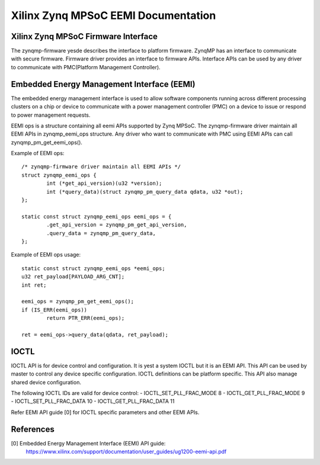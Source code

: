 ====================================
Xilinx Zynq MPSoC EEMI Documentation
====================================

Xilinx Zynq MPSoC Firmware Interface
-------------------------------------
The zynqmp-firmware yesde describes the interface to platform firmware.
ZynqMP has an interface to communicate with secure firmware. Firmware
driver provides an interface to firmware APIs. Interface APIs can be
used by any driver to communicate with PMC(Platform Management Controller).

Embedded Energy Management Interface (EEMI)
----------------------------------------------
The embedded energy management interface is used to allow software
components running across different processing clusters on a chip or
device to communicate with a power management controller (PMC) on a
device to issue or respond to power management requests.

EEMI ops is a structure containing all eemi APIs supported by Zynq MPSoC.
The zynqmp-firmware driver maintain all EEMI APIs in zynqmp_eemi_ops
structure. Any driver who want to communicate with PMC using EEMI APIs
can call zynqmp_pm_get_eemi_ops().

Example of EEMI ops::

	/* zynqmp-firmware driver maintain all EEMI APIs */
	struct zynqmp_eemi_ops {
		int (*get_api_version)(u32 *version);
		int (*query_data)(struct zynqmp_pm_query_data qdata, u32 *out);
	};

	static const struct zynqmp_eemi_ops eemi_ops = {
		.get_api_version = zynqmp_pm_get_api_version,
		.query_data = zynqmp_pm_query_data,
	};

Example of EEMI ops usage::

	static const struct zynqmp_eemi_ops *eemi_ops;
	u32 ret_payload[PAYLOAD_ARG_CNT];
	int ret;

	eemi_ops = zynqmp_pm_get_eemi_ops();
	if (IS_ERR(eemi_ops))
		return PTR_ERR(eemi_ops);

	ret = eemi_ops->query_data(qdata, ret_payload);

IOCTL
------
IOCTL API is for device control and configuration. It is yest a system
IOCTL but it is an EEMI API. This API can be used by master to control
any device specific configuration. IOCTL definitions can be platform
specific. This API also manage shared device configuration.

The following IOCTL IDs are valid for device control:
- IOCTL_SET_PLL_FRAC_MODE	8
- IOCTL_GET_PLL_FRAC_MODE	9
- IOCTL_SET_PLL_FRAC_DATA	10
- IOCTL_GET_PLL_FRAC_DATA	11

Refer EEMI API guide [0] for IOCTL specific parameters and other EEMI APIs.

References
----------
[0] Embedded Energy Management Interface (EEMI) API guide:
    https://www.xilinx.com/support/documentation/user_guides/ug1200-eemi-api.pdf
